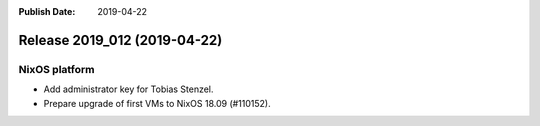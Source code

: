 :Publish Date: 2019-04-22

Release 2019_012 (2019-04-22)
-----------------------------

NixOS platform
^^^^^^^^^^^^^^

* Add administrator key for Tobias Stenzel.
* Prepare upgrade of first VMs to NixOS 18.09 (#110152).


.. vim: set spell spelllang=en:
